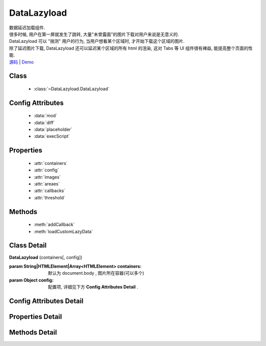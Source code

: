.. module:: DataLazyload


DataLazyload
===============================

|  数据延迟加载组件.
|  很多时候, 用户在第一屏就发生了跳转, 大量"未曾露面"的图片下载对用户来说是无意义的.
|  DataLazyload 可以 "揣测" 用户的行为, 当用户想看某个区域时, 才开始下载这个区域的图片.
|  除了延迟图片下载, DataLazyload 还可以延迟某个区域的所有 html 的渲染, 这对 Tabs 等 UI 组件很有裨益, 能提高整个页面的性能.
|  `源码 <https://github.com/kissyteam/kissy/tree/master/src/datalazyload/impl.js>`_  | `Demo <../../../demo/component/datalazyload/index.html>`_

Class
-----------------------------------------------

  * :class:`~DataLazyload.DataLazyload`

  
Config Attributes
-----------------------------------------------
  
  * :data:`mod`
  * :data:`diff`
  * :data:`placeholder`
  * :data:`execScript`
  
 
Properties
-----------------------------------------------

  * :attr:`containers`
  * :attr:`config`
  * :attr:`images`
  * :attr:`areaes`
  * :attr:`callbacks`
  * :attr:`threshold`

  
Methods
-----------------------------------------------

  * :meth:`addCallback`
  * :meth:`loadCustomLazyData`



Class Detail
-----------------------------------------------

.. class:: DataLazyload
    
    | **DataLazyload** (containers[, config])
    
    :param String|HTMLElement|Array<HTMLElement> containers: 默认为 document.body , 图片所在容器(可以多个)
    :param Object config: 配置项, 详细见下方 **Config Attributes Detail** .
    
    
Config Attributes Detail
-----------------------------------------------


.. data:: mod

    {String} - 默认是 'manul',懒处理模式.
    
        * 'auto' : 自动化. html 输出时, 不对 img.src 做任何处理
        * 'manual' : 输出 html 时, 已经将需要延迟加载的图片的 src 属性替换为 'data-ks-lazyload'
        
    .. note::

        - 对于 textarea 数据, 只有手动模式;
        - 当使用 'manual' 模式时, 对 img 元素使用 ``data-ks-lazyload`` 后, 如果这个 img 元素或其父级元素为隐藏状态, 此时, datalazyload 无法起作用, 因为隐藏状态下的 img 的 ``offset.top`` 计算永远为 0, 永远处于 datalazyload 阈值之内, 这种情况下, 直接使用 textarea 更靠谱.

.. data:: diff

    {Number} - 当前视窗往下, diff px 外的 img/textarea 延迟加载, 适当设置此值, 可以让用户在拖动时感觉数据已经加载好, 默认为当前视窗高度(两屏以外的才延迟加载).

.. data:: placeholder

    {String} - 默认为 null , 图像的占位图.

.. data:: execScript

    {Boolean} - 默认为 true , 是否执行 textarea 里面的脚本.


Properties Detail
-----------------------------------------------

.. attribute:: containers

    {Array} - 可读写, 图片所在容器(可以多个), 默认为 document.body
    
.. attribute:: config

    {Object} - 可读写 ,配置参数
    

.. attribute:: images

    {Array<String>} - 可读写 ,需要延迟下载的图片列表


.. attribute:: areaes

    {Array<String>} - 可读写 ,需要延迟处理的 textarea列表

.. attribute:: callbacks

    {Object} - 可读写 ,和延迟项绑定的回调函数, 元素列表和函数列表一一对应

.. attribute:: threshold

    {Number} - 可读写 ,需要开始延迟的 Y 坐标值

    
Methods Detail
-----------------------------------------------

.. method:: addCallback

    | **addCallback** (el, fn)
    | 添加回调函数. 当 el 即将出现在视图中时, 触发 fn


.. method:: loadCustomLazyData

    | static **loadCustomLazyData** (containers, type)
    | 加载自定义延迟数据



